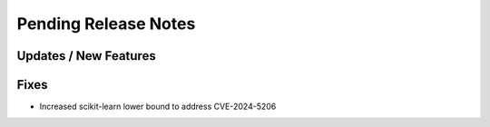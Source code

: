 Pending Release Notes
=====================

Updates / New Features
----------------------

Fixes
-----

* Increased scikit-learn lower bound to address CVE-2024-5206
